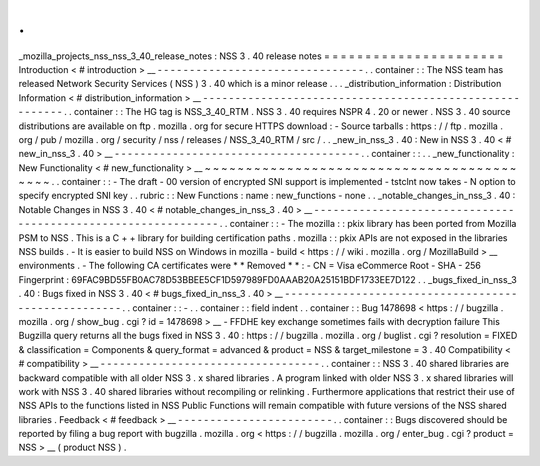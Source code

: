 .
.
_mozilla_projects_nss_nss_3_40_release_notes
:
NSS
3
.
40
release
notes
=
=
=
=
=
=
=
=
=
=
=
=
=
=
=
=
=
=
=
=
=
=
Introduction
<
#
introduction
>
__
-
-
-
-
-
-
-
-
-
-
-
-
-
-
-
-
-
-
-
-
-
-
-
-
-
-
-
-
-
-
-
-
.
.
container
:
:
The
NSS
team
has
released
Network
Security
Services
(
NSS
)
3
.
40
which
is
a
minor
release
.
.
.
_distribution_information
:
Distribution
Information
<
#
distribution_information
>
__
-
-
-
-
-
-
-
-
-
-
-
-
-
-
-
-
-
-
-
-
-
-
-
-
-
-
-
-
-
-
-
-
-
-
-
-
-
-
-
-
-
-
-
-
-
-
-
-
-
-
-
-
-
-
-
-
.
.
container
:
:
The
HG
tag
is
NSS_3_40_RTM
.
NSS
3
.
40
requires
NSPR
4
.
20
or
newer
.
NSS
3
.
40
source
distributions
are
available
on
ftp
.
mozilla
.
org
for
secure
HTTPS
download
:
-
Source
tarballs
:
https
:
/
/
ftp
.
mozilla
.
org
/
pub
/
mozilla
.
org
/
security
/
nss
/
releases
/
NSS_3_40_RTM
/
src
/
.
.
_new_in_nss_3
.
40
:
New
in
NSS
3
.
40
<
#
new_in_nss_3
.
40
>
__
-
-
-
-
-
-
-
-
-
-
-
-
-
-
-
-
-
-
-
-
-
-
-
-
-
-
-
-
-
-
-
-
-
-
-
-
-
-
.
.
container
:
:
.
.
_new_functionality
:
New
Functionality
<
#
new_functionality
>
__
~
~
~
~
~
~
~
~
~
~
~
~
~
~
~
~
~
~
~
~
~
~
~
~
~
~
~
~
~
~
~
~
~
~
~
~
~
~
~
~
~
~
.
.
container
:
:
-
The
draft
-
00
version
of
encrypted
SNI
support
is
implemented
-
tstclnt
now
takes
-
N
option
to
specify
encrypted
SNI
key
.
.
rubric
:
:
New
Functions
:
name
:
new_functions
-
none
.
.
_notable_changes_in_nss_3
.
40
:
Notable
Changes
in
NSS
3
.
40
<
#
notable_changes_in_nss_3
.
40
>
__
-
-
-
-
-
-
-
-
-
-
-
-
-
-
-
-
-
-
-
-
-
-
-
-
-
-
-
-
-
-
-
-
-
-
-
-
-
-
-
-
-
-
-
-
-
-
-
-
-
-
-
-
-
-
-
-
-
-
-
-
-
-
.
.
container
:
:
-
The
mozilla
:
:
pkix
library
has
been
ported
from
Mozilla
PSM
to
NSS
.
This
is
a
C
+
+
library
for
building
certification
paths
.
mozilla
:
:
pkix
APIs
are
not
exposed
in
the
libraries
NSS
builds
.
-
It
is
easier
to
build
NSS
on
Windows
in
mozilla
-
build
<
https
:
/
/
wiki
.
mozilla
.
org
/
MozillaBuild
>
__
environments
.
-
The
following
CA
certificates
were
*
*
Removed
*
*
:
-
CN
=
Visa
eCommerce
Root
-
SHA
-
256
Fingerprint
:
69FAC9BD55FB0AC78D53BBEE5CF1D597989FD0AAAB20A25151BDF1733EE7D122
.
.
_bugs_fixed_in_nss_3
.
40
:
Bugs
fixed
in
NSS
3
.
40
<
#
bugs_fixed_in_nss_3
.
40
>
__
-
-
-
-
-
-
-
-
-
-
-
-
-
-
-
-
-
-
-
-
-
-
-
-
-
-
-
-
-
-
-
-
-
-
-
-
-
-
-
-
-
-
-
-
-
-
-
-
-
-
-
-
.
.
container
:
:
-
.
.
container
:
:
field
indent
.
.
container
:
:
Bug
1478698
<
https
:
/
/
bugzilla
.
mozilla
.
org
/
show_bug
.
cgi
?
id
=
1478698
>
__
-
FFDHE
key
exchange
sometimes
fails
with
decryption
failure
This
Bugzilla
query
returns
all
the
bugs
fixed
in
NSS
3
.
40
:
https
:
/
/
bugzilla
.
mozilla
.
org
/
buglist
.
cgi
?
resolution
=
FIXED
&
classification
=
Components
&
query_format
=
advanced
&
product
=
NSS
&
target_milestone
=
3
.
40
Compatibility
<
#
compatibility
>
__
-
-
-
-
-
-
-
-
-
-
-
-
-
-
-
-
-
-
-
-
-
-
-
-
-
-
-
-
-
-
-
-
-
-
.
.
container
:
:
NSS
3
.
40
shared
libraries
are
backward
compatible
with
all
older
NSS
3
.
x
shared
libraries
.
A
program
linked
with
older
NSS
3
.
x
shared
libraries
will
work
with
NSS
3
.
40
shared
libraries
without
recompiling
or
relinking
.
Furthermore
applications
that
restrict
their
use
of
NSS
APIs
to
the
functions
listed
in
NSS
Public
Functions
will
remain
compatible
with
future
versions
of
the
NSS
shared
libraries
.
Feedback
<
#
feedback
>
__
-
-
-
-
-
-
-
-
-
-
-
-
-
-
-
-
-
-
-
-
-
-
-
-
.
.
container
:
:
Bugs
discovered
should
be
reported
by
filing
a
bug
report
with
bugzilla
.
mozilla
.
org
<
https
:
/
/
bugzilla
.
mozilla
.
org
/
enter_bug
.
cgi
?
product
=
NSS
>
__
(
product
NSS
)
.
